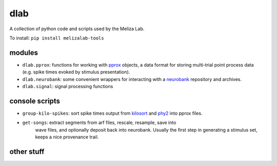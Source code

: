 dlab
----

A collection of python code and scripts used by the Meliza Lab.

To install: ``pip install melizalab-tools``

modules
~~~~~~~

-  ``dlab.pprox``: functions for working with
   `pprox <https://meliza.org/spec:2/pprox/>`__ objects, a data format
   for storing multi-trial point process data (e.g. spike times evoked
   by stimulus presentation).
-  ``dlab.neurobank``: some convenient wrappers for interacting with a
   `neurobank <https://github.com/melizalab/neurobank/>`__ repository and archives.
-  ``dlab.signal``:  signal processing functions

console scripts
~~~~~~~~~~~~~~~

-  ``group-kilo-spikes``: sort spike times output from
   `kilosort <https://github.com/MouseLand/Kilosort>`__ and
   `phy2 <https://github.com/cortex-lab/phy/>`__ into pprox files.
- ``get-songs``: extract segments from arf files, rescale, resample, save into
   wave files, and optionally deposit back into neurobank. Usually the first
   step in generating a stimulus set, keeps a nice provenance trail.

other stuff
~~~~~~~~~~~

